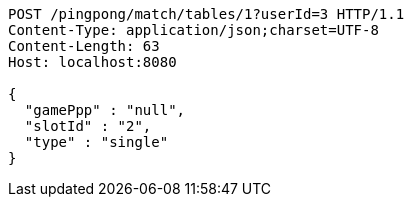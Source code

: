 [source,http,options="nowrap"]
----
POST /pingpong/match/tables/1?userId=3 HTTP/1.1
Content-Type: application/json;charset=UTF-8
Content-Length: 63
Host: localhost:8080

{
  "gamePpp" : "null",
  "slotId" : "2",
  "type" : "single"
}
----